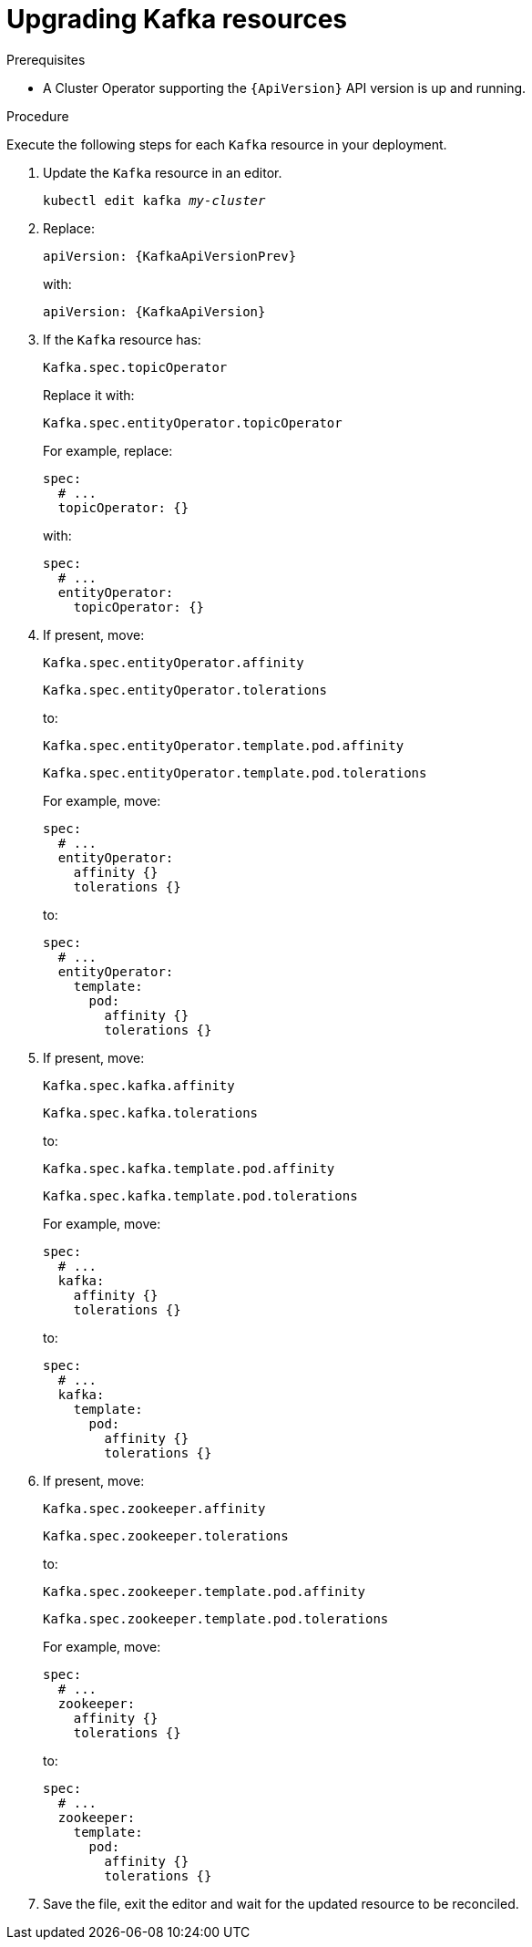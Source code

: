 // Module included in the following assemblies:
//
// assembly-upgrade-resources.adoc

[id='proc-upgrade-kafka-resources-{context}']
= Upgrading Kafka resources

.Prerequisites

* A Cluster Operator supporting the `{ApiVersion}` API version is up and running.

.Procedure
Execute the following steps for each `Kafka` resource in your deployment.

. Update the `Kafka` resource in an editor.
+
[source,shell,subs="+quotes,attributes"]
----
kubectl edit kafka _my-cluster_
----

. Replace:
+
[source,shell,subs="attributes"]
----
apiVersion: {KafkaApiVersionPrev}
----
+
with:
+
[source,shell,subs="attributes"]
----
apiVersion: {KafkaApiVersion}
----

. If the `Kafka` resource has:
+
[source,shell]
----
Kafka.spec.topicOperator
----
+
Replace it with:
+
[source,shell]
----
Kafka.spec.entityOperator.topicOperator
----
+
For example, replace:
+
[source,shell]
----
spec:
  # ...
  topicOperator: {}
----
+
with:
+
[source,shell]
----
spec:
  # ...
  entityOperator:
    topicOperator: {}
----
. If present, move:
+
[source,shell]
----
Kafka.spec.entityOperator.affinity
----
+
[source,shell]
----
Kafka.spec.entityOperator.tolerations
----
+
to:
+
[source,shell]
----
Kafka.spec.entityOperator.template.pod.affinity
----
+
[source,shell]
----
Kafka.spec.entityOperator.template.pod.tolerations
----
+
For example, move:
+
[source,shell]
----
spec:
  # ...
  entityOperator:
    affinity {}
    tolerations {}
----
+
to:
+
[source,shell]
----
spec:
  # ...
  entityOperator:
    template:
      pod:
        affinity {}
        tolerations {}
----


. If present, move:
+
[source,shell]
----
Kafka.spec.kafka.affinity
----
+
[source,shell]
----
Kafka.spec.kafka.tolerations
----
+
to:
+
[source,shell]
----
Kafka.spec.kafka.template.pod.affinity
----
+
[source,shell]
----
Kafka.spec.kafka.template.pod.tolerations
----
+
For example, move:
+
[source,shell]
----
spec:
  # ...
  kafka:
    affinity {}
    tolerations {}
----
+
to:
+
[source,shell]
----
spec:
  # ...
  kafka:
    template:
      pod:
        affinity {}
        tolerations {}
----


. If present, move:
+
[source,shell]
----
Kafka.spec.zookeeper.affinity
----
+
[source,shell]
----
Kafka.spec.zookeeper.tolerations
----
+
to:
+
[source,shell]
----
Kafka.spec.zookeeper.template.pod.affinity
----
+
[source,shell]
----
Kafka.spec.zookeeper.template.pod.tolerations
----
+
For example, move:
+
[source,shell]
----
spec:
  # ...
  zookeeper:
    affinity {}
    tolerations {}
----
+
to:
+
[source,shell]
----
spec:
  # ...
  zookeeper:
    template:
      pod:
        affinity {}
        tolerations {}
----

. Save the file, exit the editor and wait for the updated resource to be reconciled.
